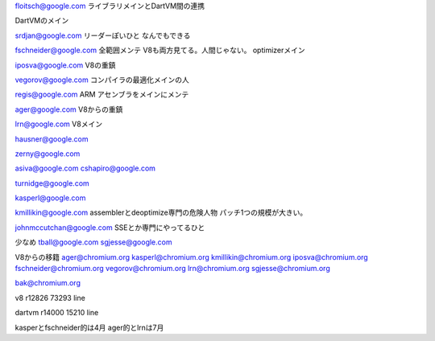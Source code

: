 
floitsch@google.com
ライブラリメインとDartVM間の連携

DartVMのメイン

srdjan@google.com
リーダーぽいひと
なんでもできる

fschneider@google.com
全範囲メンテ
V8も両方見てる。人間じゃない。
optimizerメイン


iposva@google.com
V8の重鎮

vegorov@google.com
コンパイラの最適化メインの人

regis@google.com
ARM アセンブラをメインにメンテ

ager@google.com
V8からの重鎮

lrn@google.com
V8メイン

hausner@google.com

zerny@google.com

asiva@google.com
cshapiro@google.com

turnidge@google.com

kasperl@google.com

kmillikin@google.com
assemblerとdeoptimize専門の危険人物
パッチ1つの規模が大きい。

johnmccutchan@google.com
SSEとか専門にやってるひと


少なめ
tball@google.com
sgjesse@google.com


V8からの移籍
ager@chromium.org
kasperl@chromium.org
kmillikin@chromium.org
iposva@chromium.org
fschneider@chromium.org
vegorov@chromium.org
lrn@chromium.org
sgjesse@chromium.org

bak@chromium.org


v8 r12826
73293 line

dartvm r14000
15210 line

kasperとfschneider的は4月
ager的とlrnは7月


